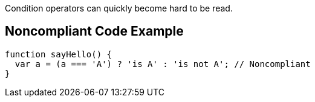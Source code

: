 Condition operators can quickly become hard to be read.


== Noncompliant Code Example

----
function sayHello() {
  var a = (a === 'A') ? 'is A' : 'is not A'; // Noncompliant
}
----


